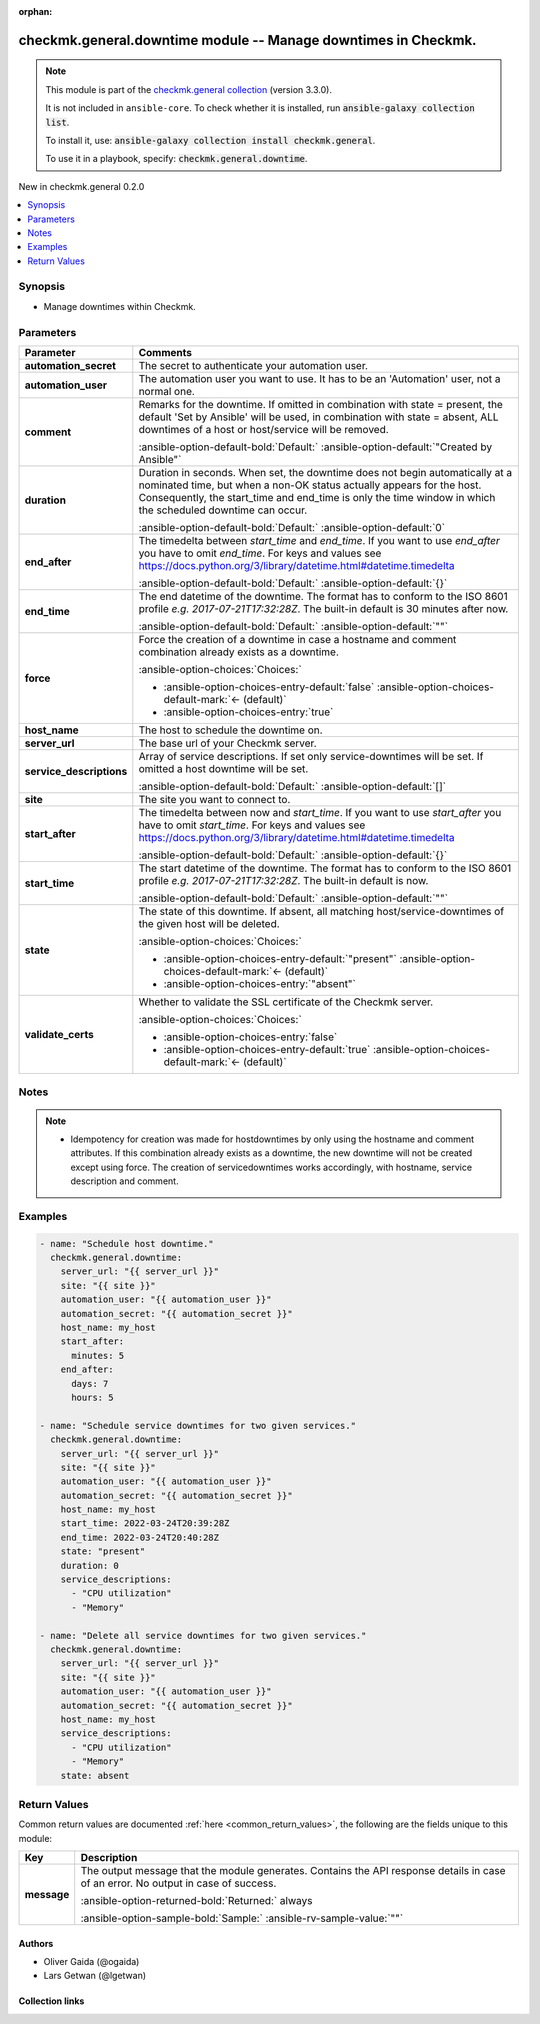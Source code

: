 
.. Document meta

:orphan:

.. |antsibull-internal-nbsp| unicode:: 0xA0
    :trim:

.. meta::
  :antsibull-docs: 2.5.0

.. Anchors

.. _ansible_collections.checkmk.general.downtime_module:

.. Anchors: short name for ansible.builtin

.. Title

checkmk.general.downtime module -- Manage downtimes in Checkmk.
+++++++++++++++++++++++++++++++++++++++++++++++++++++++++++++++

.. Collection note

.. note::
    This module is part of the `checkmk.general collection <https://galaxy.ansible.com/ui/repo/published/checkmk/general/>`_ (version 3.3.0).

    It is not included in ``ansible-core``.
    To check whether it is installed, run :code:`ansible-galaxy collection list`.

    To install it, use: :code:`ansible-galaxy collection install checkmk.general`.

    To use it in a playbook, specify: :code:`checkmk.general.downtime`.

.. version_added

.. rst-class:: ansible-version-added

New in checkmk.general 0.2.0

.. contents::
   :local:
   :depth: 1

.. Deprecated


Synopsis
--------

.. Description

- Manage downtimes within Checkmk.


.. Aliases


.. Requirements






.. Options

Parameters
----------

.. tabularcolumns:: \X{1}{3}\X{2}{3}

.. list-table::
  :width: 100%
  :widths: auto
  :header-rows: 1
  :class: longtable ansible-option-table

  * - Parameter
    - Comments

  * - .. raw:: html

        <div class="ansible-option-cell">
        <div class="ansibleOptionAnchor" id="parameter-automation_secret"></div>

      .. _ansible_collections.checkmk.general.downtime_module__parameter-automation_secret:

      .. rst-class:: ansible-option-title

      **automation_secret**

      .. raw:: html

        <a class="ansibleOptionLink" href="#parameter-automation_secret" title="Permalink to this option"></a>

      .. ansible-option-type-line::

        :ansible-option-type:`string` / :ansible-option-required:`required`

      .. raw:: html

        </div>

    - .. raw:: html

        <div class="ansible-option-cell">

      The secret to authenticate your automation user.


      .. raw:: html

        </div>

  * - .. raw:: html

        <div class="ansible-option-cell">
        <div class="ansibleOptionAnchor" id="parameter-automation_user"></div>

      .. _ansible_collections.checkmk.general.downtime_module__parameter-automation_user:

      .. rst-class:: ansible-option-title

      **automation_user**

      .. raw:: html

        <a class="ansibleOptionLink" href="#parameter-automation_user" title="Permalink to this option"></a>

      .. ansible-option-type-line::

        :ansible-option-type:`string` / :ansible-option-required:`required`

      .. raw:: html

        </div>

    - .. raw:: html

        <div class="ansible-option-cell">

      The automation user you want to use. It has to be an 'Automation' user, not a normal one.


      .. raw:: html

        </div>

  * - .. raw:: html

        <div class="ansible-option-cell">
        <div class="ansibleOptionAnchor" id="parameter-comment"></div>

      .. _ansible_collections.checkmk.general.downtime_module__parameter-comment:

      .. rst-class:: ansible-option-title

      **comment**

      .. raw:: html

        <a class="ansibleOptionLink" href="#parameter-comment" title="Permalink to this option"></a>

      .. ansible-option-type-line::

        :ansible-option-type:`string`

      .. raw:: html

        </div>

    - .. raw:: html

        <div class="ansible-option-cell">

      Remarks for the downtime. If omitted in combination with state = present, the default 'Set by Ansible' will be used, in combination with state = absent, ALL downtimes of a host or host/service will be removed.


      .. rst-class:: ansible-option-line

      :ansible-option-default-bold:`Default:` :ansible-option-default:`"Created by Ansible"`

      .. raw:: html

        </div>

  * - .. raw:: html

        <div class="ansible-option-cell">
        <div class="ansibleOptionAnchor" id="parameter-duration"></div>

      .. _ansible_collections.checkmk.general.downtime_module__parameter-duration:

      .. rst-class:: ansible-option-title

      **duration**

      .. raw:: html

        <a class="ansibleOptionLink" href="#parameter-duration" title="Permalink to this option"></a>

      .. ansible-option-type-line::

        :ansible-option-type:`integer`

      .. raw:: html

        </div>

    - .. raw:: html

        <div class="ansible-option-cell">

      Duration in seconds. When set, the downtime does not begin automatically at a nominated time, but when a non-OK status actually appears for the host. Consequently, the start\_time and end\_time is only the time window in which the scheduled downtime can occur.


      .. rst-class:: ansible-option-line

      :ansible-option-default-bold:`Default:` :ansible-option-default:`0`

      .. raw:: html

        </div>

  * - .. raw:: html

        <div class="ansible-option-cell">
        <div class="ansibleOptionAnchor" id="parameter-end_after"></div>

      .. _ansible_collections.checkmk.general.downtime_module__parameter-end_after:

      .. rst-class:: ansible-option-title

      **end_after**

      .. raw:: html

        <a class="ansibleOptionLink" href="#parameter-end_after" title="Permalink to this option"></a>

      .. ansible-option-type-line::

        :ansible-option-type:`dictionary`

      .. raw:: html

        </div>

    - .. raw:: html

        <div class="ansible-option-cell">

      The timedelta between \ :emphasis:`start\_time`\  and \ :emphasis:`end\_time`\ . If you want to use \ :emphasis:`end\_after`\  you have to omit \ :emphasis:`end\_time`\ . For keys and values see \ https://docs.python.org/3/library/datetime.html#datetime.timedelta\ 


      .. rst-class:: ansible-option-line

      :ansible-option-default-bold:`Default:` :ansible-option-default:`{}`

      .. raw:: html

        </div>

  * - .. raw:: html

        <div class="ansible-option-cell">
        <div class="ansibleOptionAnchor" id="parameter-end_time"></div>

      .. _ansible_collections.checkmk.general.downtime_module__parameter-end_time:

      .. rst-class:: ansible-option-title

      **end_time**

      .. raw:: html

        <a class="ansibleOptionLink" href="#parameter-end_time" title="Permalink to this option"></a>

      .. ansible-option-type-line::

        :ansible-option-type:`string`

      .. raw:: html

        </div>

    - .. raw:: html

        <div class="ansible-option-cell">

      The end datetime of the downtime. The format has to conform to the ISO 8601 profile \ :emphasis:`e.g. 2017-07-21T17:32:28Z`\ . The built-in default is 30 minutes after now.


      .. rst-class:: ansible-option-line

      :ansible-option-default-bold:`Default:` :ansible-option-default:`""`

      .. raw:: html

        </div>

  * - .. raw:: html

        <div class="ansible-option-cell">
        <div class="ansibleOptionAnchor" id="parameter-force"></div>

      .. _ansible_collections.checkmk.general.downtime_module__parameter-force:

      .. rst-class:: ansible-option-title

      **force**

      .. raw:: html

        <a class="ansibleOptionLink" href="#parameter-force" title="Permalink to this option"></a>

      .. ansible-option-type-line::

        :ansible-option-type:`boolean`

      .. raw:: html

        </div>

    - .. raw:: html

        <div class="ansible-option-cell">

      Force the creation of a downtime in case a hostname and comment combination already exists as a downtime.


      .. rst-class:: ansible-option-line

      :ansible-option-choices:`Choices:`

      - :ansible-option-choices-entry-default:`false` :ansible-option-choices-default-mark:`← (default)`
      - :ansible-option-choices-entry:`true`


      .. raw:: html

        </div>

  * - .. raw:: html

        <div class="ansible-option-cell">
        <div class="ansibleOptionAnchor" id="parameter-host_name"></div>

      .. _ansible_collections.checkmk.general.downtime_module__parameter-host_name:

      .. rst-class:: ansible-option-title

      **host_name**

      .. raw:: html

        <a class="ansibleOptionLink" href="#parameter-host_name" title="Permalink to this option"></a>

      .. ansible-option-type-line::

        :ansible-option-type:`string` / :ansible-option-required:`required`

      .. raw:: html

        </div>

    - .. raw:: html

        <div class="ansible-option-cell">

      The host to schedule the downtime on.


      .. raw:: html

        </div>

  * - .. raw:: html

        <div class="ansible-option-cell">
        <div class="ansibleOptionAnchor" id="parameter-server_url"></div>

      .. _ansible_collections.checkmk.general.downtime_module__parameter-server_url:

      .. rst-class:: ansible-option-title

      **server_url**

      .. raw:: html

        <a class="ansibleOptionLink" href="#parameter-server_url" title="Permalink to this option"></a>

      .. ansible-option-type-line::

        :ansible-option-type:`string` / :ansible-option-required:`required`

      .. raw:: html

        </div>

    - .. raw:: html

        <div class="ansible-option-cell">

      The base url of your Checkmk server.


      .. raw:: html

        </div>

  * - .. raw:: html

        <div class="ansible-option-cell">
        <div class="ansibleOptionAnchor" id="parameter-service_descriptions"></div>

      .. _ansible_collections.checkmk.general.downtime_module__parameter-service_descriptions:

      .. rst-class:: ansible-option-title

      **service_descriptions**

      .. raw:: html

        <a class="ansibleOptionLink" href="#parameter-service_descriptions" title="Permalink to this option"></a>

      .. ansible-option-type-line::

        :ansible-option-type:`list` / :ansible-option-elements:`elements=string`

      .. raw:: html

        </div>

    - .. raw:: html

        <div class="ansible-option-cell">

      Array of service descriptions. If set only service-downtimes will be set. If omitted a host downtime will be set.


      .. rst-class:: ansible-option-line

      :ansible-option-default-bold:`Default:` :ansible-option-default:`[]`

      .. raw:: html

        </div>

  * - .. raw:: html

        <div class="ansible-option-cell">
        <div class="ansibleOptionAnchor" id="parameter-site"></div>

      .. _ansible_collections.checkmk.general.downtime_module__parameter-site:

      .. rst-class:: ansible-option-title

      **site**

      .. raw:: html

        <a class="ansibleOptionLink" href="#parameter-site" title="Permalink to this option"></a>

      .. ansible-option-type-line::

        :ansible-option-type:`string` / :ansible-option-required:`required`

      .. raw:: html

        </div>

    - .. raw:: html

        <div class="ansible-option-cell">

      The site you want to connect to.


      .. raw:: html

        </div>

  * - .. raw:: html

        <div class="ansible-option-cell">
        <div class="ansibleOptionAnchor" id="parameter-start_after"></div>

      .. _ansible_collections.checkmk.general.downtime_module__parameter-start_after:

      .. rst-class:: ansible-option-title

      **start_after**

      .. raw:: html

        <a class="ansibleOptionLink" href="#parameter-start_after" title="Permalink to this option"></a>

      .. ansible-option-type-line::

        :ansible-option-type:`dictionary`

      .. raw:: html

        </div>

    - .. raw:: html

        <div class="ansible-option-cell">

      The timedelta between now and \ :emphasis:`start\_time`\ . If you want to use \ :emphasis:`start\_after`\  you have to omit \ :emphasis:`start\_time`\ . For keys and values see \ https://docs.python.org/3/library/datetime.html#datetime.timedelta\ 


      .. rst-class:: ansible-option-line

      :ansible-option-default-bold:`Default:` :ansible-option-default:`{}`

      .. raw:: html

        </div>

  * - .. raw:: html

        <div class="ansible-option-cell">
        <div class="ansibleOptionAnchor" id="parameter-start_time"></div>

      .. _ansible_collections.checkmk.general.downtime_module__parameter-start_time:

      .. rst-class:: ansible-option-title

      **start_time**

      .. raw:: html

        <a class="ansibleOptionLink" href="#parameter-start_time" title="Permalink to this option"></a>

      .. ansible-option-type-line::

        :ansible-option-type:`string`

      .. raw:: html

        </div>

    - .. raw:: html

        <div class="ansible-option-cell">

      The start datetime of the downtime. The format has to conform to the ISO 8601 profile \ :emphasis:`e.g. 2017-07-21T17:32:28Z`\ . The built-in default is now.


      .. rst-class:: ansible-option-line

      :ansible-option-default-bold:`Default:` :ansible-option-default:`""`

      .. raw:: html

        </div>

  * - .. raw:: html

        <div class="ansible-option-cell">
        <div class="ansibleOptionAnchor" id="parameter-state"></div>

      .. _ansible_collections.checkmk.general.downtime_module__parameter-state:

      .. rst-class:: ansible-option-title

      **state**

      .. raw:: html

        <a class="ansibleOptionLink" href="#parameter-state" title="Permalink to this option"></a>

      .. ansible-option-type-line::

        :ansible-option-type:`string`

      .. raw:: html

        </div>

    - .. raw:: html

        <div class="ansible-option-cell">

      The state of this downtime. If absent, all matching host/service-downtimes of the given host will be deleted.


      .. rst-class:: ansible-option-line

      :ansible-option-choices:`Choices:`

      - :ansible-option-choices-entry-default:`"present"` :ansible-option-choices-default-mark:`← (default)`
      - :ansible-option-choices-entry:`"absent"`


      .. raw:: html

        </div>

  * - .. raw:: html

        <div class="ansible-option-cell">
        <div class="ansibleOptionAnchor" id="parameter-validate_certs"></div>

      .. _ansible_collections.checkmk.general.downtime_module__parameter-validate_certs:

      .. rst-class:: ansible-option-title

      **validate_certs**

      .. raw:: html

        <a class="ansibleOptionLink" href="#parameter-validate_certs" title="Permalink to this option"></a>

      .. ansible-option-type-line::

        :ansible-option-type:`boolean`

      .. raw:: html

        </div>

    - .. raw:: html

        <div class="ansible-option-cell">

      Whether to validate the SSL certificate of the Checkmk server.


      .. rst-class:: ansible-option-line

      :ansible-option-choices:`Choices:`

      - :ansible-option-choices-entry:`false`
      - :ansible-option-choices-entry-default:`true` :ansible-option-choices-default-mark:`← (default)`


      .. raw:: html

        </div>


.. Attributes


.. Notes

Notes
-----

.. note::
   - Idempotency for creation was made for hostdowntimes by only using the hostname and comment attributes. If this combination already exists as a downtime, the new downtime will not be created except using force. The creation of servicedowntimes works accordingly, with hostname, service description and comment.

.. Seealso


.. Examples

Examples
--------

.. code-block:: yaml+jinja

    
    - name: "Schedule host downtime."
      checkmk.general.downtime:
        server_url: "{{ server_url }}"
        site: "{{ site }}"
        automation_user: "{{ automation_user }}"
        automation_secret: "{{ automation_secret }}"
        host_name: my_host
        start_after:
          minutes: 5
        end_after:
          days: 7
          hours: 5

    - name: "Schedule service downtimes for two given services."
      checkmk.general.downtime:
        server_url: "{{ server_url }}"
        site: "{{ site }}"
        automation_user: "{{ automation_user }}"
        automation_secret: "{{ automation_secret }}"
        host_name: my_host
        start_time: 2022-03-24T20:39:28Z
        end_time: 2022-03-24T20:40:28Z
        state: "present"
        duration: 0
        service_descriptions:
          - "CPU utilization"
          - "Memory"

    - name: "Delete all service downtimes for two given services."
      checkmk.general.downtime:
        server_url: "{{ server_url }}"
        site: "{{ site }}"
        automation_user: "{{ automation_user }}"
        automation_secret: "{{ automation_secret }}"
        host_name: my_host
        service_descriptions:
          - "CPU utilization"
          - "Memory"
        state: absent




.. Facts


.. Return values

Return Values
-------------
Common return values are documented :ref:`here <common_return_values>`, the following are the fields unique to this module:

.. tabularcolumns:: \X{1}{3}\X{2}{3}

.. list-table::
  :width: 100%
  :widths: auto
  :header-rows: 1
  :class: longtable ansible-option-table

  * - Key
    - Description

  * - .. raw:: html

        <div class="ansible-option-cell">
        <div class="ansibleOptionAnchor" id="return-message"></div>

      .. _ansible_collections.checkmk.general.downtime_module__return-message:

      .. rst-class:: ansible-option-title

      **message**

      .. raw:: html

        <a class="ansibleOptionLink" href="#return-message" title="Permalink to this return value"></a>

      .. ansible-option-type-line::

        :ansible-option-type:`string`

      .. raw:: html

        </div>

    - .. raw:: html

        <div class="ansible-option-cell">

      The output message that the module generates. Contains the API response details in case of an error. No output in case of success.


      .. rst-class:: ansible-option-line

      :ansible-option-returned-bold:`Returned:` always

      .. rst-class:: ansible-option-line
      .. rst-class:: ansible-option-sample

      :ansible-option-sample-bold:`Sample:` :ansible-rv-sample-value:`""`


      .. raw:: html

        </div>



..  Status (Presently only deprecated)


.. Authors

Authors
~~~~~~~

- Oliver Gaida (@ogaida)
- Lars Getwan (@lgetwan)



.. Extra links

Collection links
~~~~~~~~~~~~~~~~

.. ansible-links::

  - title: "Issue Tracker"
    url: "https://github.com/Checkmk/ansible-collection-checkmk.general/issues?q=is%3Aissue+is%3Aopen+sort%3Aupdated-desc"
    external: true
  - title: "Repository (Sources)"
    url: "https://github.com/Checkmk/ansible-collection-checkmk.general"
    external: true


.. Parsing errors


